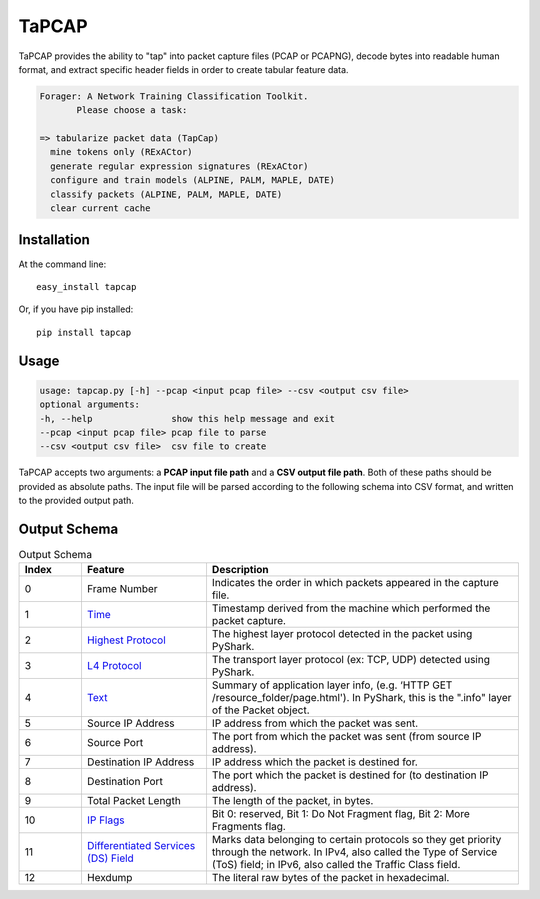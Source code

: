 .. _tapcap:

TaPCAP
=======

TaPCAP provides the ability to "tap" into packet capture files (PCAP or PCAPNG),
decode bytes into readable human format, and extract specific header fields in
order to create tabular feature data.

.. code-block::

  Forager: A Network Training Classification Toolkit.
         Please choose a task:

  => tabularize packet data (TapCap)
    mine tokens only (RExACtor)
    generate regular expression signatures (RExACtor)
    configure and train models (ALPINE, PALM, MAPLE, DATE)
    classify packets (ALPINE, PALM, MAPLE, DATE)
    clear current cache


Installation
~~~~~~~~~~~~~

At the command line::

    easy_install tapcap

Or, if you have pip installed::

    pip install tapcap

Usage
~~~~~~

.. code-block::

  usage: tapcap.py [-h] --pcap <input pcap file> --csv <output csv file>
  optional arguments:
  -h, --help               show this help message and exit
  --pcap <input pcap file> pcap file to parse
  --csv <output csv file>  csv file to create

TaPCAP accepts two arguments: a **PCAP input file path** and a **CSV output file
path**. Both of these paths should be provided as absolute paths. The input file
will be parsed according to the following schema into CSV format, and written
to the provided output path.

Output Schema
~~~~~~~~~~~~~

.. list-table:: Output Schema
   :widths: 10 20 50
   :header-rows: 1

   * - Index
     - Feature
     - Description
   * - 0
     - Frame Number
     - Indicates the order in which packets appeared in the capture file.
   * - 1
     - `Time <https://www.elvidence.com.au/understanding-time-stamps-in-packet-capture-data-pcap-files/>`_
     - Timestamp derived from the machine which performed the packet capture.
   * - 2
     - `Highest Protocol <https://thepacketgeek.com/pyshark/packet-object/>`_
     - The highest layer protocol detected in the packet using PyShark.
   * - 3
     - `L4 Protocol <https://thepacketgeek.com/pyshark/packet-object/>`_
     - The transport layer protocol (ex: TCP, UDP) detected using PyShark.
   * - 4
     - `Text <https://thepacketgeek.com/pyshark/packet-object/>`_
     - Summary of application layer info, (e.g. ‘HTTP GET /resource_folder/page.html'). In PyShark, this is the ".info" layer of the Packet object.
   * - 5
     - Source IP Address
     - IP address from which the packet was sent.
   * - 6
     - Source Port
     - The port from which the packet was sent (from source IP address).
   * - 7
     - Destination IP Address
     - IP address which the packet is destined for.
   * - 8
     - Destination Port
     - The port which the packet is destined for (to destination IP address).
   * - 9
     - Total Packet Length
     - The length of the packet, in bytes.
   * - 10
     - `IP Flags <https://www.rfc-editor.org/rfc/rfc791/>`_
     - Bit 0: reserved, Bit 1: Do Not Fragment flag, Bit 2: More Fragments flag.
   * - 11
     - `Differentiated Services (DS) Field <https://www.rfc-editor.org/rfc/rfc2474/>`_
     - Marks data belonging to certain protocols so they get priority through the network. In IPv4, also called the Type of Service (ToS) field; in IPv6, also called the Traffic Class field.
   * - 12
     - Hexdump
     - The literal raw bytes of the packet in hexadecimal.
